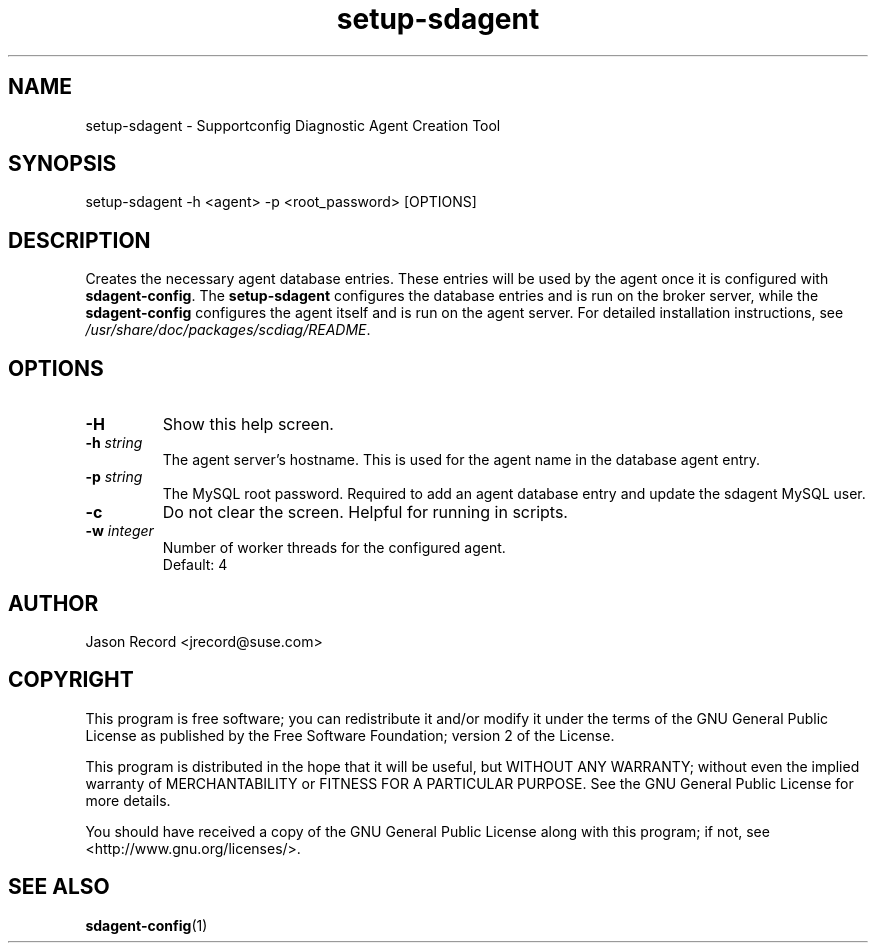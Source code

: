 .TH setup-sdagent 1 "16 Jan 2014" "setup-sdagent" "Supportconfig Diagnostic Manual"
.SH NAME
setup-sdagent - Supportconfig Diagnostic Agent Creation Tool
.SH SYNOPSIS
setup-sdagent -h <agent> -p <root_password> [OPTIONS]
.SH DESCRIPTION
Creates the necessary agent database entries. These entries will be used by the agent once it is configured with \fBsdagent-config\fR. The \fBsetup-sdagent\fR configures the database entries and is run on the broker server, while the \fBsdagent-config\fR configures the agent itself and is run on the agent server. For detailed installation instructions, see \fI/usr/share/doc/packages/scdiag/README\fR.
.SH OPTIONS
.TP
\fB\-H\fR
Show this help screen.
.TP
\fB\-h\fR \fIstring\fR
The agent server's hostname. This is used for the agent name in the database agent entry.
.TP
\fB\-p\fR \fIstring\fR
The MySQL root password. Required to add an agent database entry and update the sdagent MySQL user.
.TP
\fB\-c\fR
Do not clear the screen. Helpful for running in scripts.
.TP
\fB\-w\fR \fIinteger\fR
Number of worker threads for the configured agent. 
.RS
Default: 4
.RE
.PD
.SH AUTHOR
Jason Record <jrecord@suse.com>
.SH COPYRIGHT
This program is free software; you can redistribute it and/or modify
it under the terms of the GNU General Public License as published by
the Free Software Foundation; version 2 of the License.
.PP
This program is distributed in the hope that it will be useful,
but WITHOUT ANY WARRANTY; without even the implied warranty of
MERCHANTABILITY or FITNESS FOR A PARTICULAR PURPOSE.  See the
GNU General Public License for more details.
.PP
You should have received a copy of the GNU General Public License
along with this program; if not, see <http://www.gnu.org/licenses/>.
.SH SEE ALSO
.BR sdagent-config (1)

